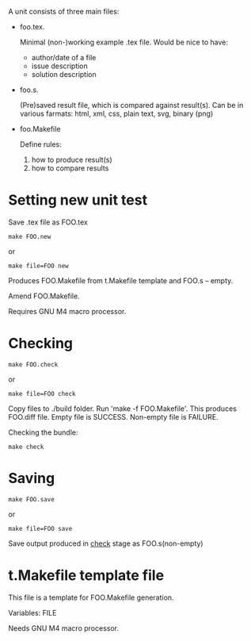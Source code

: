 A unit consists of three main files:

- foo.tex.

 Minimal (non-)working example .tex file.
 Would be nice to have:
           - author/date of a file
           - issue description
           - solution description

- foo.s.

  (Pre)saved result file, which is compared against result(s).
  Can be in various farmats: html, xml, css, plain text, svg, binary (png)

- foo.Makefile

  Define rules:
  1. how to produce result(s)
  2. how to compare results


* Setting new unit test

Save .tex file as FOO.tex

#+BEGIN_SRC 
make FOO.new
#+END_SRC
or
#+BEGIN_SRC
make file=FOO new
#+END_SRC

Produces FOO.Makefile from t.Makefile template
and FOO.s -- empty.

Amend FOO.Makefile.


Requires GNU M4 macro processor.

* Checking 

#+BEGIN_SRC 
make FOO.check
#+END_SRC

or

#+BEGIN_SRC
make file=FOO check
#+END_SRC

Copy files to ./build folder. Run 'make -f FOO.Makefile'.
This produces FOO.diff file. Empty file is SUCCESS. 
Non-empty file is FAILURE.

Checking the bundle:

#+BEGIN_SRC
make check
#+END_SRC

* Saving

#+BEGIN_SRC 
make FOO.save
#+END_SRC

or

#+BEGIN_SRC
make file=FOO save
#+END_SRC


Save output produced in _check_ stage as FOO.s(non-empty)

* t.Makefile template file
  
This file is a template for FOO.Makefile generation.

Variables: FILE

Needs GNU M4 macro processor.
